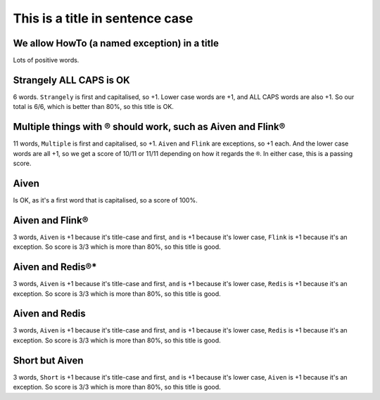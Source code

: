 This is a title in sentence case
================================

We allow HowTo (a named exception) in a title
---------------------------------------------

Lots of positive words.

Strangely ALL CAPS is OK
------------------------

6 words. ``Strangely`` is first and capitalised, so +1. Lower case words are +1, and ALL CAPS words are also +1. So our total is 6/6, which is better than 80%, so this title is OK.

Multiple things with ® should work, such as Aiven and Flink®
------------------------------------------------------------

11 words, ``Multiple`` is first and capitalised, so +1. ``Aiven`` and ``Flink`` are exceptions, so +1 each. And the lower case words are all +1, so we get a score of 10/11 or 11/11 depending on how it regards the ``®``. In either case, this is a passing score.

Aiven
-----

Is OK, as it's a first word that is capitalised, so a score of 100%.

Aiven and Flink®
----------------

3 words, ``Aiven`` is +1 because it's title-case and first, ``and`` is +1 because it's lower case, ``Flink`` is +1 because it's an exception. So score is 3/3 which is more than 80%, so this title is good.

Aiven and Redis®*
-----------------

3 words, ``Aiven`` is +1 because it's title-case and first, ``and`` is +1 because it's lower case, ``Redis`` is +1 because it's an exception. So score is 3/3 which is more than 80%, so this title is good.

Aiven and Redis
---------------

3 words, ``Aiven`` is +1 because it's title-case and first, ``and`` is +1 because it's lower case, ``Redis`` is +1 because it's an exception. So score is 3/3 which is more than 80%, so this title is good.

Short but Aiven
---------------

3 words, ``Short`` is +1 because it's title-case and first, ``and`` is +1 because it's lower case, ``Aiven`` is +1 because it's an exception. So score is 3/3 which is more than 80%, so this title is good.

